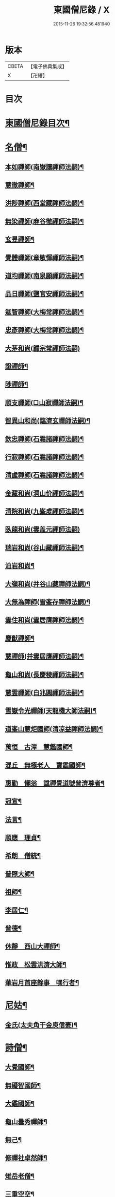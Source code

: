 #+TITLE: 東國僧尼錄 / X
#+DATE: 2015-11-26 19:32:56.481940
* 版本
 |     CBETA|【電子佛典集成】|
 |         X|【卍續】    |

* 目次
* [[file:KR6r0024_001.txt::001-0643b2][東國僧尼錄目次¶]]
* [[file:KR6r0024_001.txt::0644a8][名僧¶]]
** [[file:KR6r0024_001.txt::0644a9][本如禪師(南嶽讓禪師法嗣)¶]]
** [[file:KR6r0024_001.txt::0644a10][慧徹禪師¶]]
** [[file:KR6r0024_001.txt::0644a11][洪陟禪師(西堂藏禪師法嗣)¶]]
** [[file:KR6r0024_001.txt::0644a12][無染禪師(麻谷徹禪師法嗣)¶]]
** [[file:KR6r0024_001.txt::0644a13][玄昱禪師¶]]
** [[file:KR6r0024_001.txt::0644a14][覺體禪師(章敬惲禪師法嗣)¶]]
** [[file:KR6r0024_001.txt::0644a15][道均禪師(南泉願禪師法嗣)¶]]
** [[file:KR6r0024_001.txt::0644a16][品日禪師(鹽官安禪師法嗣)¶]]
** [[file:KR6r0024_001.txt::0644a17][迦智禪師(大梅常禪師法嗣)¶]]
** [[file:KR6r0024_001.txt::0644a20][忠彥禪師(大梅常禪師法嗣)¶]]
** [[file:KR6r0024_001.txt::0644a20][大茅和尚(歸宗常禪師法嗣)]]
** [[file:KR6r0024_001.txt::0644b6][證禪師¶]]
** [[file:KR6r0024_001.txt::0644b7][陟禪師¶]]
** [[file:KR6r0024_001.txt::0644b8][順支禪師(□山寂禪師法嗣)¶]]
** [[file:KR6r0024_001.txt::0644b14][智異山和尚(臨濟玄禪師法嗣)¶]]
** [[file:KR6r0024_001.txt::0644b16][欽忠禪師(石霜諸禪師法嗣)¶]]
** [[file:KR6r0024_001.txt::0644b17][行寂禪師(石霜諸禪師法嗣)¶]]
** [[file:KR6r0024_001.txt::0644b18][清虗禪師(石霜諸禪師法嗣)¶]]
** [[file:KR6r0024_001.txt::0644b19][金藏和尚(洞山价禪師法嗣)¶]]
** [[file:KR6r0024_001.txt::0644b20][清院和尚(九峯䖍禪師法嗣)¶]]
** [[file:KR6r0024_001.txt::0644b24][臥龍和尚(雲盖元禪師法嗣)]]
** [[file:KR6r0024_001.txt::0644c5][瑞岩和尚(谷山藏禪師法嗣)¶]]
** [[file:KR6r0024_001.txt::0644c8][泊岩和尚¶]]
** [[file:KR6r0024_001.txt::0644c11][大嶺和尚(并谷山藏禪師法嗣)¶]]
** [[file:KR6r0024_001.txt::0644c16][大無為禪師(雪峯存禪師法嗣)¶]]
** [[file:KR6r0024_001.txt::0644c17][雲住和尚(雲居膺禪師法嗣)¶]]
** [[file:KR6r0024_001.txt::0644c21][慶猷禪師¶]]
** [[file:KR6r0024_001.txt::0644c22][慧禪師(并雲居膺禪師法嗣)¶]]
** [[file:KR6r0024_001.txt::0644c23][龜山和尚(長慶稜禪師法嗣)¶]]
** [[file:KR6r0024_001.txt::0645a4][慧雲禪師(白兆圓禪師法嗣)¶]]
** [[file:KR6r0024_001.txt::0645a5][雪嶽令光禪師(天龍機大師法嗣)¶]]
** [[file:KR6r0024_001.txt::0645a8][道峯山慧炬國師(清凉益禪師法嗣)¶]]
** [[file:KR6r0024_001.txt::0645a15][萬恒　古潭　慧鑑國師¶]]
** [[file:KR6r0024_001.txt::0645b19][混丘　無極老人　寶鑑國師¶]]
** [[file:KR6r0024_001.txt::0646a7][惠勤　懶翁　諡禪覺道號普濟尊者¶]]
** [[file:KR6r0024_001.txt::0647a15][冠宣¶]]
** [[file:KR6r0024_001.txt::0647a19][法言¶]]
** [[file:KR6r0024_001.txt::0647a23][順應　理貞¶]]
** [[file:KR6r0024_001.txt::0647c11][希朗　僧統¶]]
** [[file:KR6r0024_001.txt::0647c19][普照大師¶]]
** [[file:KR6r0024_001.txt::0647c24][祖師¶]]
** [[file:KR6r0024_001.txt::0648a5][李居仁¶]]
** [[file:KR6r0024_001.txt::0648c10][普德¶]]
** [[file:KR6r0024_001.txt::0648c16][休靜　西山大禪師¶]]
** [[file:KR6r0024_001.txt::0649c21][惟政　松雲洪濟大師¶]]
** [[file:KR6r0024_001.txt::0651c24][華岩月首座餘事　嘿行者¶]]
* [[file:KR6r0024_001.txt::0652b11][尼姑¶]]
** [[file:KR6r0024_001.txt::0652b12][金氏(太夫角干金庾信妻)¶]]
* [[file:KR6r0024_001.txt::0652b17][詩僧¶]]
** [[file:KR6r0024_001.txt::0652b18][大覺國師¶]]
** [[file:KR6r0024_001.txt::0652c12][無礙智國師¶]]
** [[file:KR6r0024_001.txt::0652c19][大鑑國師¶]]
** [[file:KR6r0024_001.txt::0653a4][龜山曇秀禪師¶]]
** [[file:KR6r0024_001.txt::0653a10][無己¶]]
** [[file:KR6r0024_001.txt::0653a17][修禪社卓然師¶]]
** [[file:KR6r0024_001.txt::0653b3][雉岳老僧¶]]
** [[file:KR6r0024_001.txt::0653b11][三重空空¶]]
** [[file:KR6r0024_001.txt::0653b21][麟角禪師¶]]
** [[file:KR6r0024_001.txt::0653c2][靜明禪師¶]]
** [[file:KR6r0024_001.txt::0653c5][聖能¶]]
** [[file:KR6r0024_001.txt::0653c14][無畏　招隱(山人)¶]]
** [[file:KR6r0024_001.txt::0653c18][坦然¶]]
** [[file:KR6r0024_001.txt::0653c22][冲奯(高麗松廣社僧)¶]]
** [[file:KR6r0024_001.txt::0654a4][惠文(字彬然)¶]]
** [[file:KR6r0024_001.txt::0654a10][圓鏡(高麗玉子僧)¶]]
** [[file:KR6r0024_001.txt::0654a16][守真(開泰寺僧統)¶]]
** [[file:KR6r0024_001.txt::0654a22][義砧(國初詩僧)¶]]
** [[file:KR6r0024_001.txt::0654b3][正思¶]]
* [[file:KR6r0024_001.txt::0654b9][逆僧¶]]
** [[file:KR6r0024_001.txt::0654b10][辛旽(初名遍照本玉川寺婢之子以母賤不齒於其徒)¶]]
* [[file:KR6r0024_001.txt::0656b21][奸僧¶]]
** [[file:KR6r0024_001.txt::0656b22][普雨¶]]
* 卷
** [[file:KR6r0024_001.txt][東國僧尼錄 1]]
